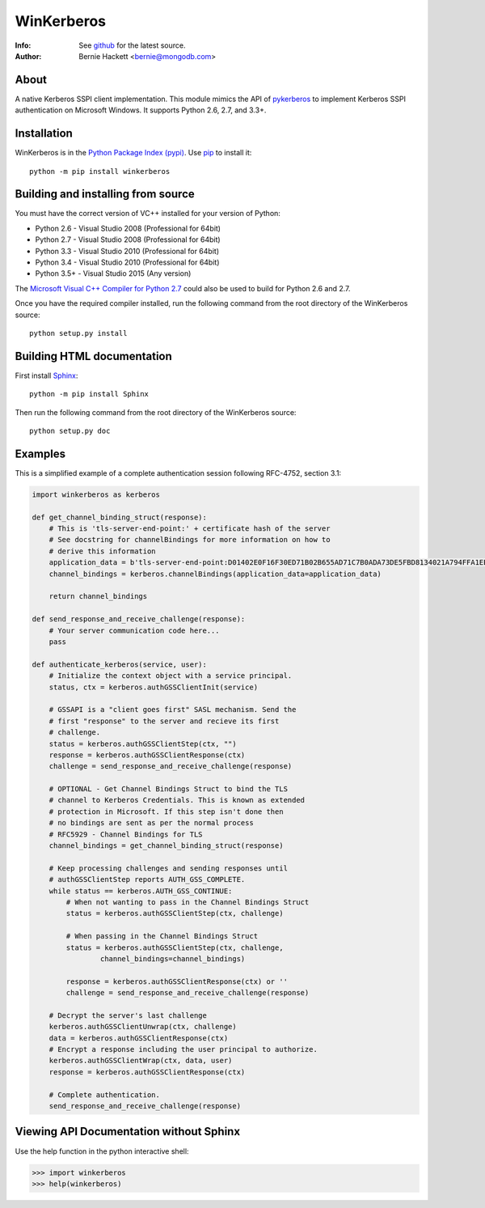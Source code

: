 ===========
WinKerberos
===========
:Info: See `github <https://github.com/mongodb-labs/winkerberos>`_ for the latest source.
:Author: Bernie Hackett <bernie@mongodb.com>

About
=====

A native Kerberos SSPI client implementation. This module mimics the API of
`pykerberos <https://pypi.python.org/pypi/pykerberos>`_ to implement Kerberos
SSPI authentication on Microsoft Windows. It supports Python 2.6, 2.7, and
3.3+.

Installation
============

WinKerberos is in the `Python Package Index (pypi)
<https://pypi.python.org/pypi/winkerberos>`_. Use `pip
<https://pypi.python.org/pypi/pip>`_ to install it::

  python -m pip install winkerberos

Building and installing from source
===================================

You must have the correct version of VC++ installed for your version of
Python:

- Python 2.6 - Visual Studio 2008 (Professional for 64bit)
- Python 2.7 - Visual Studio 2008 (Professional for 64bit)
- Python 3.3 - Visual Studio 2010 (Professional for 64bit)
- Python 3.4 - Visual Studio 2010 (Professional for 64bit)
- Python 3.5+ - Visual Studio 2015 (Any version)

The `Microsoft Visual C++ Compiler for Python 2.7
<https://www.microsoft.com/en-us/download/details.aspx?id=44266>`_ could also
be used to build for Python 2.6 and 2.7.

Once you have the required compiler installed, run the following command from
the root directory of the WinKerberos source::

    python setup.py install

Building HTML documentation
===========================

First install `Sphinx <https://pypi.python.org/pypi/Sphinx>`_::

    python -m pip install Sphinx

Then run the following command from the root directory of the WinKerberos
source::

    python setup.py doc

Examples
========

This is a simplified example of a complete authentication session
following RFC-4752, section 3.1:

.. code-block:: python

    import winkerberos as kerberos

    def get_channel_binding_struct(response):
        # This is 'tls-server-end-point:' + certificate hash of the server
        # See docstring for channelBindings for more information on how to
        # derive this information
        application_data = b'tls-server-end-point:D01402E0F16F30ED71B02B655AD71C7B0ADA73DE5FBD8134021A794FFA1EECE8'
        channel_bindings = kerberos.channelBindings(application_data=application_data)

        return channel_bindings

    def send_response_and_receive_challenge(response):
        # Your server communication code here...
        pass

    def authenticate_kerberos(service, user):
        # Initialize the context object with a service principal.
        status, ctx = kerberos.authGSSClientInit(service)

        # GSSAPI is a "client goes first" SASL mechanism. Send the
        # first "response" to the server and recieve its first
        # challenge.
        status = kerberos.authGSSClientStep(ctx, "")
        response = kerberos.authGSSClientResponse(ctx)
        challenge = send_response_and_receive_challenge(response)

        # OPTIONAL - Get Channel Bindings Struct to bind the TLS
        # channel to Kerberos Credentials. This is known as extended
        # protection in Microsoft. If this step isn't done then
        # no bindings are sent as per the normal process
        # RFC5929 - Channel Bindings for TLS
        channel_bindings = get_channel_binding_struct(response)

        # Keep processing challenges and sending responses until
        # authGSSClientStep reports AUTH_GSS_COMPLETE.
        while status == kerberos.AUTH_GSS_CONTINUE:
            # When not wanting to pass in the Channel Bindings Struct
            status = kerberos.authGSSClientStep(ctx, challenge)

            # When passing in the Channel Bindings Struct
            status = kerberos.authGSSClientStep(ctx, challenge,
                    channel_bindings=channel_bindings)

            response = kerberos.authGSSClientResponse(ctx) or ''
            challenge = send_response_and_receive_challenge(response)

        # Decrypt the server's last challenge
        kerberos.authGSSClientUnwrap(ctx, challenge)
        data = kerberos.authGSSClientResponse(ctx)
        # Encrypt a response including the user principal to authorize.
        kerberos.authGSSClientWrap(ctx, data, user)
        response = kerberos.authGSSClientResponse(ctx)

        # Complete authentication.
        send_response_and_receive_challenge(response)

Viewing API Documentation without Sphinx
========================================

Use the help function in the python interactive shell:

.. code-block:: python

    >>> import winkerberos
    >>> help(winkerberos)


